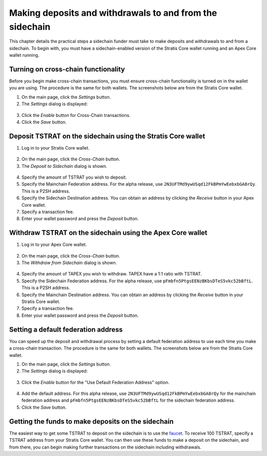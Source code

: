 ###########################################################
Making deposits and withdrawals to and from the sidechain
###########################################################

This chapter details the practical steps a sidechain funder must take to make deposits and withdrawals to and from a sidechain. To begin with, you must have a sidechain-enabled version of the Stratis Core wallet running and an Apex Core wallet running.

Turning on cross-chain functionality
====================================
Before you begin make cross-chain transactions, you must ensure cross-chain functionality is turned on in the wallet you are using. The procedure is the same for both wallets. The screenshots below are from the Stratis Core wallet.

1. On the main page, click the *Settings* button.
2. The *Settings* dialog is displayed:

 .. image:: enable-cross-chain-tx.png
     :width: 900px
     :alt: Stratis Core settings
     :align: center

3. Click the *Enable* button for Cross-Chain transactions.
4. Click the *Save* button.

Deposit TSTRAT on the sidechain using the Stratis Core wallet
===============================================================

1. Log in to your Stratis Core wallet.

 .. image:: stratis-core.png
     :width: 900px
     :alt: Stratis Core main page
     :align: center
	 
2. On the main page, click the *Cross-Chain* button.
3. The *Deposit to Sidechain* dialog is shown.

 .. image:: deposit-to-sidechain.png
     :width: 900px
     :alt: Stratis Core main page
     :align: center

4. Specify the amount of TSTRAT you wish to deposit.
5. Specify the Mainchain Federation address. For the alpha release, use ``2N3UFTMd9ywUSqd12FkBPmYwEebxbGA8rQy``. This is a P2SH address.
6. Specify the Sidechain Destination address. You can obtain an address by clicking the *Receive* button in your Apex Core wallet.
7. Specify a transaction fee.
8. Enter your wallet password and press the *Deposit* button.

Withdraw TSTRAT on the sidechain using the Apex Core wallet
===============================================================

1. Log in to your Apex Core wallet.

 .. image:: apex-core.png
     :width: 900px
     :alt: APEX wallet main page
     :align: center

2. On the main page, click the *Cross-Chain* button.
3. The *Withdraw from Sidechain* dialog is shown.

 .. image:: withdraw-from-sidechain.png
     :width: 900px
     :alt: Stratis Core main page
     :align: center
	 
4. Specify the amount of TAPEX you wish to withdraw. TAPEX have a 1:1 ratio with TSTRAT.
5. Specify the Sidechain Federation address. For the alpha release, use ``pFmbfn5PtgsEENzBKbsDTeS5vkc52bBftL``. This is a P2SH address.
6. Specify the Mainchain Destination address. You can obtain an address by clicking the *Receive* button in your Stratis Core wallet.
7. Specify a transaction fee.
8. Enter your wallet password and press the *Deposit* button.

Setting a default federation address
=========================================================

You can speed up the deposit and withdrawal process by setting a default federation address to use each time you make a cross-chain transaction. The procedure is the same for both wallets. The screenshots below are from the Stratis Core wallet.

1. On the main page, click the *Settings* button.
2. The *Settings* dialog is displayed:

 .. image:: enable-cross-chain-tx.png
     :width: 900px
     :alt: Stratis Core settings
     :align: center

3. Click the *Enable* button for the "Use Default Federation Address" option.

 .. image:: default-federation-address.png
     :width: 900px
     :alt: Stratis Core settings
     :align: center
 
4. Add the default address. For this alpha release, use ``2N3UFTMd9ywUSqd12FkBPmYwEebxbGA8rQy`` for the mainchain federation address and ``pFmbfn5PtgsEENzBKbsDTeS5vkc52bBftL`` for the sidechain federation address.
5. Click the *Save* button.

Getting the funds to make deposits on the sidechain
=====================================================

The easiest way to get some TSTRAT to deposit on the sidechain is to use the `faucet <https://faucet.stratisplatform.com/>`_. To receive 100 TSTRAT, specify a TSTRAT address from your Stratis Core wallet. You can then use these funds to make a deposit on the sidechain, and from there, you can begin making further transactions on the sidechain including withdrawals. 







